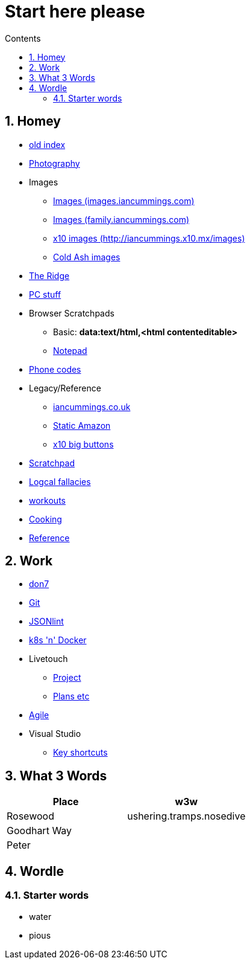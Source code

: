 :toc: left
:toclevels: 3
:toc-title: Contents
:sectnums:

:imagesdir: ./images

= Start here please

== Homey
* link:index.html[old index]
* link:photography/index.html[Photography]
* Images
** link:http://iancummings.x10.mx/images/portfolio[Images (images.iancummings.com)]
** link:http://iancummings.x10.mx/images/family[Images (family.iancummings.com)]
** link:http://iancummings.x10.mx/images[x10 images (http://iancummings.x10.mx/images)]
** link:http://iancummings.x10.mx/images/coldash[Cold Ash images]
* link:rosewood/ridge.html[The Ridge]
* link:pc/useful-info.html[PC stuff]
* Browser Scratchpads
** Basic: *data:text/html,<html contenteditable>*
** link:notepad.html[Notepad]
* link:giffgaff-divert-codes.html[Phone codes]
* Legacy/Reference
** http://iancummings.co.uk[iancummings.co.uk]
** http://icc-webroot.s3-website-us-east-1.amazonaws.com[Static Amazon]
** http://iancummings.x10.mx/dotcom/[x10 big buttons]
* http://iancummings.duet.to/scratchpad.txt[Scratchpad]
* link:logical-fallacies.html[Logcal fallacies]
* link:workouts/index.html[workouts]
* link:cooking/index.html[Cooking]
* link:reference/index.html[Reference]

== Work
* link:don7/index.html[don7]
* link:git/index.html[Git]
* link:jsonlint\web\jsonlint.html[JSONlint]
* link:k8s-n-docker/docker.html[k8s 'n' Docker]
* Livetouch
** link:livetouch/index.html[Project]
** link:livetouch/ianc.html[Plans etc]
* link:agile/index.html[Agile]
* Visual Studio
** link:work/vs-keyboard-shortcuts.html[Key shortcuts]

== What 3 Words


[width="100%",options="header,footer"]
|====
| Place | w3w
| Rosewood | ushering.tramps.nosedive
| Goodhart Way |
| Peter |
|====

== Wordle

=== Starter words

* water
* pious
